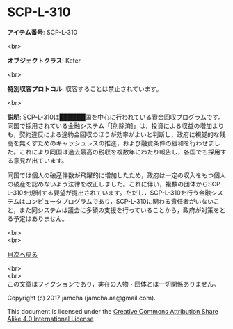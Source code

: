 #+OPTIONS: toc:nil
#+OPTIONS: \n:t

* SCP-L-310

  *アイテム番号*: SCP-L-310

  <br>

  *オブジェクトクラス*: Keter

  <br>

  *特別収容プロトコル*: 収容することは禁止されています。

  <br>

  *説明*: SCP-L-310は██████国を中心に行われている資金回収プログラムです。同国で採用されている金融システム「[削除済]」は，投資による収益の増加よりも，契約違反による違約金回収のほうが効率がよいと判断し，政府に視覚的な残高を無くすためのキャッシュレスの推進，および融資条件の緩和を行わせました。これにより同国は過去最高の税収を複数年にわたり報告し，各国でも採用する意見が出ています。

  同国では個人の破産件数が飛躍的に増加したため，政府は一定の収入をもつ個人の破産を認めないよう法律を改正しました。これに伴い，複数の団体からSCP-L-310を規制する要望が提出されています。ただし，SCP-L-310を行う金融システムはコンピュータプログラムであり，SCP-L-310に関わる責任者がいないこと，また同システムは議会に多額の支援を行っていることから，政府が対策をとる予定はありません。
  
  <br>
  <br>
  
  [[https://github.com/jamcha-aa/SCP/blob/master/README.md][目次へ戻る]]
  
  <br>
  <br>
  この文章はフィクションであり，実在の人物・団体とは一切関係ありません。

  Copyright (c) 2017 jamcha (jamcha.aa@gmail.com).

  This document is licensed under the [[http://creativecommons.org/licenses/by-sa/4.0/deed][Creative Commons Attribution Share Alike 4.0 International License]]

  [[http://creativecommons.org/licenses/by-sa/4.0/deed][file:http://i.creativecommons.org/l/by-sa/3.0/80x15.png]]

